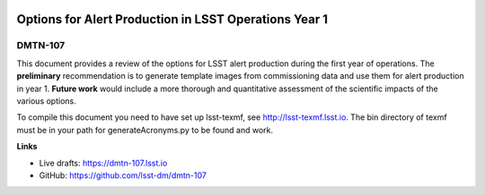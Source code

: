 .. image:: https://img.shields.io/badge/dmtn--107-lsst.io-brightgreen.svg
   :target: https://dmtn-107.lsst.io
.. image:: https://travis-ci.org/lsst-dm/dmtn-107.svg
   :target: https://travis-ci.org/lsst-dm/dmtn-107

######################################################
Options for Alert Production in LSST Operations Year 1
######################################################

DMTN-107
========

This document provides a review of the options for LSST alert production during the first year of operations.
The **preliminary** recommendation is to generate template images from commissioning data and use them for alert production in year 1.
**Future work** would include a more thorough and quantitative assessment of the scientific impacts of the various options.

To compile this document you need to have set up lsst-texmf, see http://lsst-texmf.lsst.io.
The bin directory of texmf must be in your path for generateAcronyms.py to be found and work. 

**Links**

- Live drafts: https://dmtn-107.lsst.io
- GitHub: https://github.com/lsst-dm/dmtn-107
